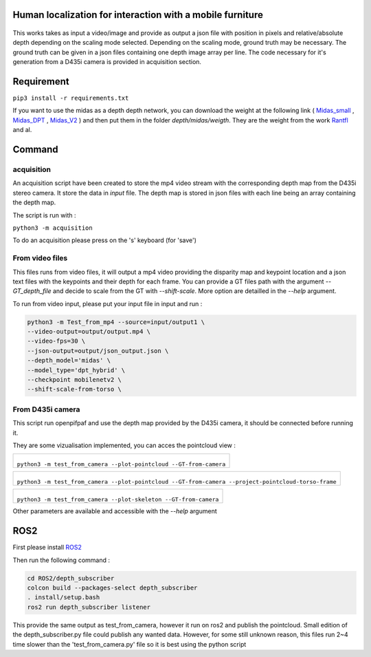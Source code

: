 
Human localization for interaction with a mobile furniture
==========================================================

.. figure:: docs/project_map.png

This works takes as input a video/image and provide as output a json file with position in pixels and relative/absolute depth depending on the scaling mode selected. Depending on the scaling mode, ground truth may be necessary. The ground truth can be given in a json files containing one depth image array per line. 
The code necessary for it's generation from a D435i camera is provided in acquisition section.

Requirement 
===========

``pip3 install -r requirements.txt``

If you want to use the midas as a depth depth network, you can download the weight at the following link ( Midas_small_ , Midas_DPT_ , Midas_V2_ ) and then put them in the folder `depth/midas/weigth`.
They are the weight from the work Rantfl_ and al.

Command
=======

acquisition
-----------
An acquisition script have been created to store the mp4 video stream with the corresponding depth map from the D435i stereo camera. It store the data in `input` file. The depth map is stored in json files with each line being an array containing the depth map.

The script is run with :

``python3 -m acquisition``

To do an acquisition please press on the 's' keyboard (for 'save')

From video files 
----------------
This files runs from video files, it will output a mp4 video providing the disparity map and keypoint location and a json text files with the keypoints and their depth for each frame.
You can provide a GT files path with the argument `--GT_depth_file` and decide to scale from 
the GT with `--shift-scale`. More option are detailled in the `--help` argument.

To run from video input, please put your input file in input and run :

.. code-block::

        python3 -m Test_from_mp4 --source=input/output1 \
        --video-output=output/output.mp4 \
        --video-fps=30 \
        --json-output=output/json_output.json \
        --depth_model='midas' \
        --model_type='dpt_hybrid' \
        --checkpoint mobilenetv2 \
        --shift-scale-from-torso \

From D435i camera 
-----------------
This script run openpifpaf and use the depth map provided by the D435i camera, it should be connected before running it.

They are some vizualisation implemented, you can acces the pointcloud view :

+-------------------------------------------------------------------------+
|  .. figure:: docs/pointcloud.png                                        |
|``python3 -m test_from_camera --plot-pointcloud --GT-from-camera``       |
+-------------------------------------------------------------------------+

+----------------------------------------------------------------------------------------------------------+
|  .. figure:: docs/pointcloud_torso_frame.png                                                             |
|  ``python3 -m test_from_camera --plot-pointcloud --GT-from-camera --project-pointcloud-torso-frame``     |
+----------------------------------------------------------------------------------------------------------+

+-------------------------------------------------------------------------+
|  .. figure:: docs/skeleton.png                                          |
|``python3 -m test_from_camera --plot-skeleton --GT-from-camera``         |
+-------------------------------------------------------------------------+

Other parameters are available and accessible with the `--help` argument

ROS2
====

First please install ROS2_

Then run the following command : 

.. code-block::

        cd ROS2/depth_subscriber  
        colcon build --packages-select depth_subscriber  
        . install/setup.bash  
        ros2 run depth_subscriber listener  

This provide the same output as test_from_camera, however it run on ros2 and publish the pointcloud. Small edition of the depth_subscriber.py file could publish any wanted data. 
However, for some still unknown reason, this files run 2~4 time slower than the 'test_from_camera.py' file so it is best using the python script

.. _Midas_small: https://github.com/AlexeyAB/MiDaS/releases/download/midas_dpt/midas_v21_small-70d6b9c8.pt
.. _Midas_DPT: https://github.com/intel-isl/DPT/releases/download/1_0/dpt_hybrid-midas-501f0c75.pt
.. _Midas_V2: https://github.com/AlexeyAB/MiDaS/releases/download/midas_dpt/midas_v21-f6b98070.pt
.. _Rantfl: https://github.com/isl-org/MiDaS
.. _ROS2: https://docs.ros.org/en/foxy/Installation.html